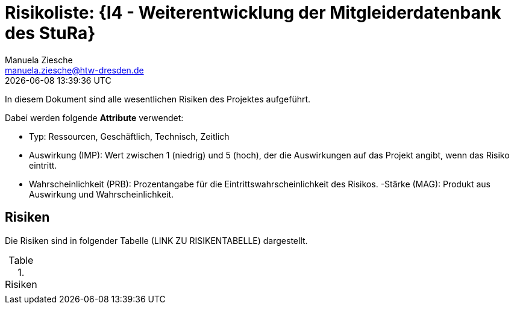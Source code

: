 = Risikoliste: {I4 - Weiterentwicklung der Mitgleiderdatenbank des StuRa}
Manuela Ziesche <manuela.ziesche@htw-dresden.de>
{localdatetime}

In diesem Dokument sind alle wesentlichen Risiken des Projektes aufgeführt. 

Dabei werden folgende *Attribute* verwendet:

- Typ: Ressourcen, Geschäftlich, Technisch, Zeitlich
- Auswirkung (IMP): Wert zwischen 1 (niedrig) und 5 (hoch), der die Auswirkungen auf das Projekt angibt, wenn das Risiko eintritt. 
- Wahrscheinlichkeit (PRB): Prozentangabe für die Eintrittswahrscheinlichkeit des Risikos.
-Stärke (MAG): Produkt aus Auswirkung und Wahrscheinlichkeit.

== Risiken

Die Risiken sind in folgender Tabelle (LINK ZU RISIKENTABELLE) dargestellt. 

.Risiken
|======
|
|======
